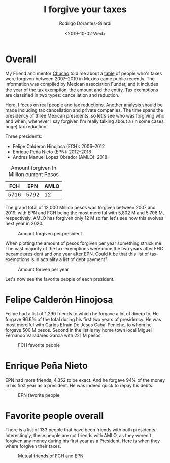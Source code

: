 #+title: I forgive your taxes
#+hugo_base_dir: ../..
#+hugo_section: post
#+author: Rodrigo Dorantes-Gilardi
#+date: <2019-10-02 Wed>
#+email: rodgdor@gmail.com
* Overall
	My Friend and mentor [[https://scholar.google.com.mx/citations?user=Aoa-qxcAAAAJ&hl=en#][Chucho]] told me about a [[https://privilegiosfiscales.fundar.org.mx/][table]] of people who's taxes were forgiven between
	2007--2019 in Mexico came public recently. The information was compiled by Mexican association
	Fundar, and it includes the year of the tax exemption, the amount and the entity. Tax exemptions
	are classified in two types: cancellation and reduction.

	Here, I focus on real people and tax reductions. Another analysis should be made including tax
	cancellation and private companies. The time spans the presidency of three Mexican presidents, so
	let's see who was forgiving who and when, whenever I say forgiven I'm really talking about a (in
	some cases huge) tax reduction.
	
	Three presidents:
	- Felipe Calderon Hinojosa (FCH): 2006--2012
	- Enrique Peña Nieto (EPN): 2012--2018
	- Andres Manuel Lopez Obrador (AMLO): 2018--
		
#+caption: Amount forgiven In Million current Pesos
|  FCH |  EPN | AMLO |
|------+------+------|
| 5716 | 5792 |   12 |

The grand total of 12,000 Million pesos was forgiven between 2007 and 2019, with EPN and FCH being
the most merciful with 5,802 M and 5,706 M, respectively. AMLO has forgiven only 12 M so far, let's
see how this evolves next year in 2020. 

#+caption: Amount forgiven per president
[[../../static/images/sum_president.png]]

When plotting the amount of pesos forgiven per year something struck me: The vast majority of the
tax-exemptions were done the two years after FHC became president and one year after EPN. Could it
be that this list of tax-exemptions is in actuality a list of debt payment?

#+caption: Amount foriven per year
[[../../static/images/sum_year.png]]

Let's now see the favorite people of each president.

* Felipe Calderón Hinojosa
Felipe had a list of 1,290 friends to which he forgave a lot of dinero to. He forgave 96.6% of the
total during his first two years of presidency. He was most merciful with Carlos Efrain De Jesus
Cabal Peniche, to whom he forgave 500 M pesos. Second in the list is my home town local Miguel
Fernando Valladares Garcia with 221 M pesos.

#+caption: FCH favorite people
[[../../static/images/favs_fch.png]]
* Enrique Peña Nieto
	
EPN had more friends; 4,352 to be exact. And he forgave 94% of the money in his first year as a
president. He was indeed quick to repay his debts.
#+caption: EPN favorite people
[[../../static/images/favs_epn.png]]
* Favorite people overall
There is a list of 133 people that have been friends with both presidents. Interestingly, these
people are not friends with AMLO, as they weren't forgiven any money during his first year as a
President. Here is when they where forgiven their taxes.

#+caption: Mutual friends of FCH and EPN
[[../../static/images/mutual.png]]
